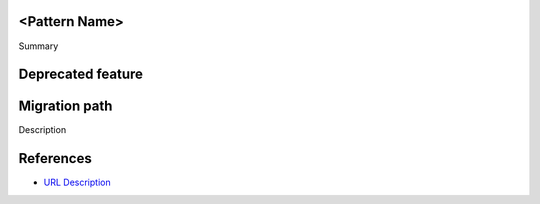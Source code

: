 <Pattern Name>
--------------

Summary


Deprecated feature
------------------

.. code:: python


Migration path
--------------

Description

.. code:: python


References
----------
- `URL Description <URL>`_
